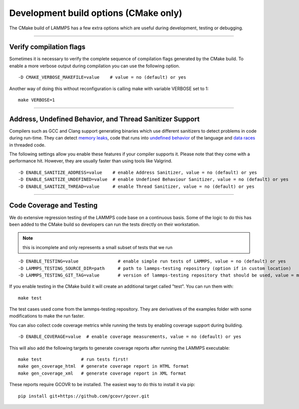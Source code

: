 Development build options (CMake only)
======================================

The CMake build of LAMMPS has a few extra options which are useful during
development,  testing or debugging.


----------


.. _compilation:

Verify compilation flags
------------------------------------------

Sometimes it is necessary to verify the complete sequence of compilation flags
generated by the CMake build. To enable a more verbose output during
compilation you can use the following option.


.. parsed-literal::

   -D CMAKE_VERBOSE_MAKEFILE=value    # value = no (default) or yes

Another way of doing this without reconfiguration is calling make with variable VERBOSE set to 1:


.. parsed-literal::

   make VERBOSE=1


----------


.. _sanitizer:

Address, Undefined Behavior, and Thread Sanitizer Support
-------------------------------------------------------------------------

Compilers such as GCC and Clang support generating binaries which use different
sanitizers to detect problems in code during run-time. They can detect `memory leaks <https://clang.llvm.org/docs/AddressSanitizer.html>`_,
code that runs into `undefined behavior <https://clang.llvm.org/docs/UndefinedBehaviorSanitizer.html>`_ of the
language and `data races <https://clang.llvm.org/docs/ThreadSanitizer.html>`_ in threaded code.

The following settings allow you enable these features if your compiler supports
it. Please note that they come with a performance hit. However, they are
usually faster than using tools like Valgrind.


.. parsed-literal::

   -D ENABLE_SANITIZE_ADDRESS=value    # enable Address Sanitizer, value = no (default) or yes
   -D ENABLE_SANITIZE_UNDEFINED=value  # enable Undefined Behaviour Sanitizer, value = no (default) or yes
   -D ENABLE_SANITIZE_THREAD=value     # enable Thread Sanitizer, value = no (default) or yes


----------


.. _testing:

Code Coverage and Testing
---------------------------------------

We do extensive regression testing of the LAMMPS code base on a continuous
basis. Some of the logic to do this has been added to the CMake build so
developers can run the tests directly on their workstation.

.. note::

   this is incomplete and only represents a small subset of tests that we run


.. parsed-literal::

   -D ENABLE_TESTING=value               # enable simple run tests of LAMMPS, value = no (default) or yes
   -D LAMMPS_TESTING_SOURCE_DIR=path     # path to lammps-testing repository (option if in custom location)
   -D LAMMPS_TESTING_GIT_TAG=value       # version of lammps-testing repository that should be used, value = master (default) or custom git commit or tag

If you enable testing in the CMake build it will create an additional target called "test". You can run them with:


.. parsed-literal::

   make test

The test cases used come from the lammps-testing repository. They are
derivatives of the examples folder with some modifications to make the run
faster.

You can also collect code coverage metrics while running the tests by enabling
coverage support during building.


.. parsed-literal::

   -D ENABLE_COVERAGE=value  # enable coverage measurements, value = no (default) or yes

This will also add the following targets to generate coverage reports after running the LAMMPS executable:


.. parsed-literal::

   make test               # run tests first!
   make gen_coverage_html  # generate coverage report in HTML format
   make gen_coverage_xml   # generate coverage report in XML format

These reports require GCOVR to be installed. The easiest way to do this to install it via pip:


.. parsed-literal::

   pip install git+https://github.com/gcovr/gcovr.git



.. _lws: http://lammps.sandia.gov
.. _ld: Manual.html
.. _lc: Commands_all.html
